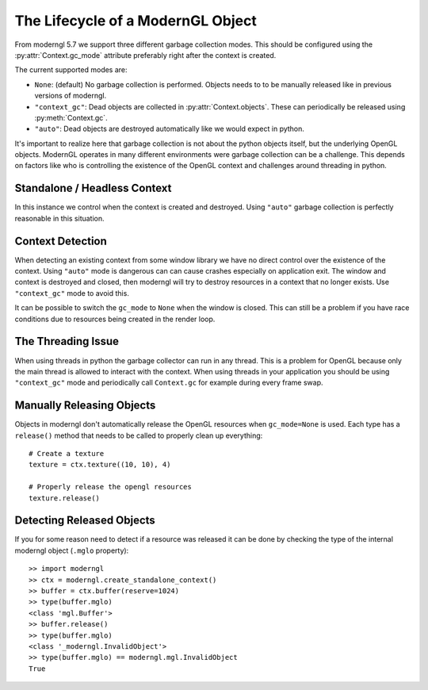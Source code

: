 .. py:currentmodule:: moderngl


The Lifecycle of a ModernGL Object
==================================

From moderngl 5.7 we support three different garbage collection modes.
This should be configured using the :py:attr:`Context.gc_mode` attribute
preferably right after the context is created.

The current supported modes are:

* ``None``: (default) No garbage collection is performed. Objects needs to
  to be manually released like in previous versions of moderngl.
* ``"context_gc"``: Dead objects are collected in :py:attr:`Context.objects`.
  These can periodically be released using :py:meth:`Context.gc`.
* ``"auto"``: Dead objects are destroyed automatically like we would
  expect in python.

It's important to realize here that garbage collection is not about
the python objects itself, but the underlying OpenGL objects. ModernGL
operates in many different environments were garbage collection can be
a challenge. This depends on factors like who is controlling the existence
of the OpenGL context and challenges around threading in python.

Standalone / Headless Context
-----------------------------

In this instance we control when the context is created and destroyed.
Using ``"auto"`` garbage collection is perfectly reasonable in this
situation.

Context Detection
-----------------

When detecting an existing context from some window library we have no
direct control over the existence of the context. Using ``"auto"`` mode
is dangerous can can cause crashes especially on application exit.
The window and context is destroyed and closed, then moderngl will
try to destroy resources in a context that no longer exists.
Use ``"context_gc"`` mode to avoid this.

It can be possible to switch the ``gc_mode`` to ``None`` when
the window is closed. This can still be a problem if you have
race conditions due to resources being created in the render loop.

The Threading Issue
-------------------

When using threads in python the garbage collector can run in any thread.
This is a problem for OpenGL because only the main thread is allowed
to interact with the context. When using threads in your application
you should be using ``"context_gc"`` mode and periodically call ``Context.gc``
for example during every frame swap.

Manually Releasing Objects
--------------------------

Objects in moderngl don't automatically release the OpenGL resources when
``gc_mode=None`` is used.
Each type has a ``release()`` method that needs to be called to properly clean
up everything::

    # Create a texture
    texture = ctx.texture((10, 10), 4)

    # Properly release the opengl resources
    texture.release()

Detecting Released Objects
--------------------------

If you for some reason need to detect if a resource was released it can be done
by checking the type of the internal moderngl object (``.mglo`` property)::

    >> import moderngl
    >> ctx = moderngl.create_standalone_context()
    >> buffer = ctx.buffer(reserve=1024)
    >> type(buffer.mglo)
    <class 'mgl.Buffer'>
    >> buffer.release()
    >> type(buffer.mglo)
    <class '_moderngl.InvalidObject'>
    >> type(buffer.mglo) == moderngl.mgl.InvalidObject
    True
